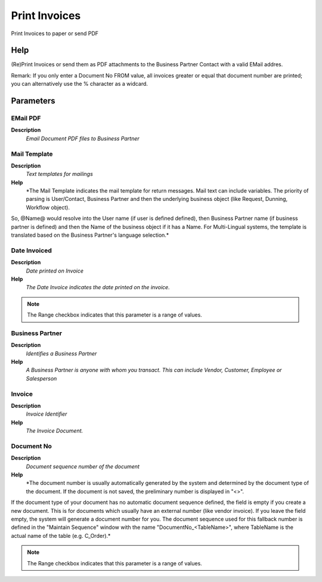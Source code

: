 
.. _process-c_invoice_print:

==============
Print Invoices
==============

Print Invoices to paper or send PDF

Help
====
(Re)Print Invoices or send them as PDF attachments to the Business Partner Contact with a valid EMail addres.

Remark: If you only enter a Document No FROM value, all invoices greater or equal that document number are printed; you can alternatively use the % character as a widcard.

Parameters
==========

EMail PDF
---------
\ **Description**\ 
 \ *Email Document PDF files to Business Partner*\ 

Mail Template
-------------
\ **Description**\ 
 \ *Text templates for mailings*\ 
\ **Help**\ 
 \ *The Mail Template indicates the mail template for return messages. Mail text can include variables.  The priority of parsing is User/Contact, Business Partner and then the underlying business object (like Request, Dunning, Workflow object).
So, @Name@ would resolve into the User name (if user is defined defined), then Business Partner name (if business partner is defined) and then the Name of the business object if it has a Name.
For Multi-Lingual systems, the template is translated based on the Business Partner's language selection.*\ 

Date Invoiced
-------------
\ **Description**\ 
 \ *Date printed on Invoice*\ 
\ **Help**\ 
 \ *The Date Invoice indicates the date printed on the invoice.*\ 

.. note::
    The Range checkbox indicates that this parameter is a range of values.

Business Partner
----------------
\ **Description**\ 
 \ *Identifies a Business Partner*\ 
\ **Help**\ 
 \ *A Business Partner is anyone with whom you transact.  This can include Vendor, Customer, Employee or Salesperson*\ 

Invoice
-------
\ **Description**\ 
 \ *Invoice Identifier*\ 
\ **Help**\ 
 \ *The Invoice Document.*\ 

Document No
-----------
\ **Description**\ 
 \ *Document sequence number of the document*\ 
\ **Help**\ 
 \ *The document number is usually automatically generated by the system and determined by the document type of the document. If the document is not saved, the preliminary number is displayed in "<>".

If the document type of your document has no automatic document sequence defined, the field is empty if you create a new document. This is for documents which usually have an external number (like vendor invoice).  If you leave the field empty, the system will generate a document number for you. The document sequence used for this fallback number is defined in the "Maintain Sequence" window with the name "DocumentNo_<TableName>", where TableName is the actual name of the table (e.g. C_Order).*\ 

.. note::
    The Range checkbox indicates that this parameter is a range of values.
